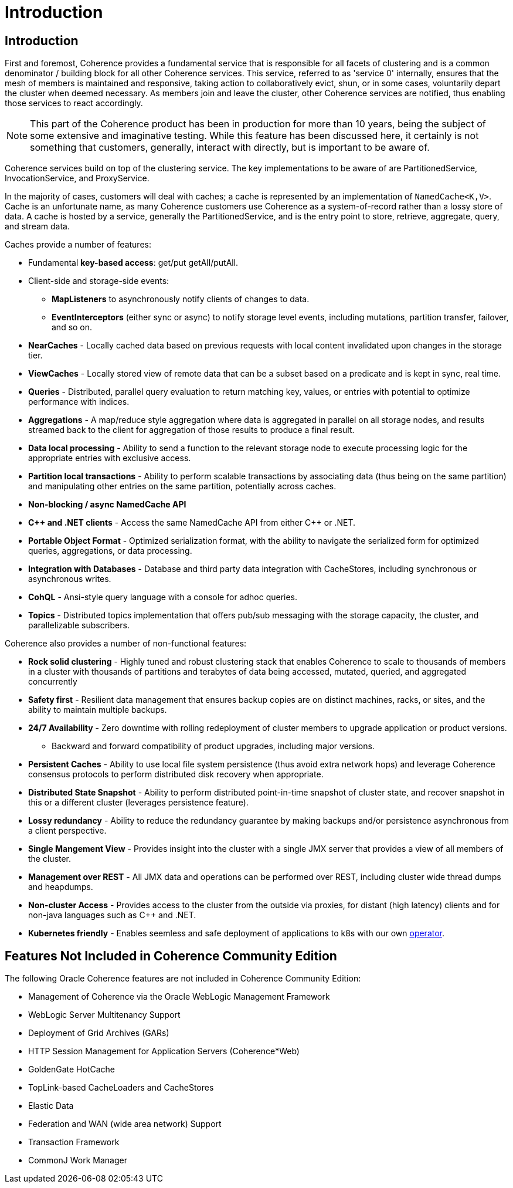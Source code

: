 ///////////////////////////////////////////////////////////////////////////////
    Copyright (c) 2000, 2020, Oracle and/or its affiliates.

    Licensed under the Universal Permissive License v 1.0 as shown at
    http://oss.oracle.com/licenses/upl.
///////////////////////////////////////////////////////////////////////////////
= Introduction

// DO NOT remove this header - it might look like a duplicate of the header above, but
// both they serve a purpose, and the docs will look wrong if it is removed.
== Introduction

First and foremost, Coherence provides a fundamental service that is responsible for all facets of clustering and is a
common denominator / building block for all other Coherence services.
This service, referred to as 'service 0' internally, ensures that the mesh of members is maintained and responsive,
taking action to collaboratively evict, shun, or in some cases, voluntarily depart the cluster when deemed necessary.
As members join and leave the cluster, other Coherence services are notified, thus enabling those services to react accordingly.

NOTE: This part of the Coherence product has been in production for more than 10 years, being the subject of some extensive and
imaginative testing.
While this feature has been discussed here, it certainly is not something that customers, generally, interact with directly, but is
important to be aware of.

Coherence services build on top of the clustering service. The key implementations to be aware of are PartitionedService, InvocationService, and ProxyService.

In the majority of cases, customers will deal with caches;
a cache is represented by an implementation of `NamedCache<K,V>`.
Cache is an unfortunate name, as many Coherence customers use Coherence as a system-of-record rather than a lossy store of data.
A cache is hosted by a service, generally the PartitionedService, and is the entry point to store, retrieve, aggregate, query, and stream data.

Caches provide a number of features:

* Fundamental *key-based access*: get/put getAll/putAll.
* Client-side and storage-side events:
 ** *MapListeners* to asynchronously notify clients of changes to data.
 ** *EventInterceptors* (either sync or async) to notify storage level events, including mutations, partition transfer, failover, and so on.
* *NearCaches* - Locally cached data based on previous requests with local content invalidated upon changes in the storage tier.
* *ViewCaches* - Locally stored view of remote data that can be a subset based on a predicate and is kept in sync, real time.
* *Queries* - Distributed, parallel query evaluation to return matching key, values, or entries with potential to optimize performance with indices.
* *Aggregations* - A map/reduce style aggregation where data is aggregated in parallel on all storage nodes, and results streamed back to the client for aggregation of those results to produce a final result.
* *Data local processing* - Ability to send a function to the relevant storage node to execute processing logic for the appropriate entries with exclusive access.
* *Partition local transactions* - Ability to perform scalable transactions by associating data (thus being on the same partition) and manipulating other entries on the same partition, potentially across caches.
* *Non-blocking / async NamedCache API*
* *C{pp} and .NET clients* - Access the same NamedCache API from either C{pp} or .NET.
* *Portable Object Format* - Optimized serialization format, with the ability to navigate the serialized form for optimized queries, aggregations, or data processing.
* *Integration with Databases* - Database and third party data integration with CacheStores, including synchronous or asynchronous writes.
* *CohQL* - Ansi-style query language with a console for adhoc queries.
* *Topics* - Distributed topics implementation that offers pub/sub messaging with the storage capacity, the cluster, and parallelizable subscribers.

Coherence also provides a number of non-functional features:

* *Rock solid clustering* - Highly tuned and robust clustering stack that enables Coherence to scale to thousands of members in a cluster with thousands of partitions and terabytes of data being accessed, mutated, queried, and aggregated concurrently
* *Safety first* - Resilient data management that ensures backup copies are on distinct machines, racks, or sites, and the ability to maintain multiple backups.
* *24/7 Availability* - Zero downtime with rolling redeployment of cluster members to upgrade application or product versions.
 ** Backward and forward compatibility of product upgrades, including major versions.
* *Persistent Caches* - Ability to use local file system persistence (thus avoid extra network hops) and leverage Coherence consensus protocols to perform distributed disk recovery when appropriate.
* *Distributed State Snapshot* - Ability to perform distributed point-in-time snapshot of cluster state, and recover snapshot in this or a different cluster (leverages persistence feature).
* *Lossy redundancy* - Ability to reduce the redundancy guarantee by making backups and/or persistence asynchronous from a client perspective.
* *Single Mangement View* - Provides insight into the cluster  with a single JMX server that provides a view of all members of the cluster.
* *Management over REST* - All JMX data and operations can be performed over REST, including cluster wide thread dumps and heapdumps.
* *Non-cluster Access* - Provides access to the cluster from the outside via proxies, for distant (high latency) clients and for non-java languages such as C{pp} and .NET.
* *Kubernetes friendly* - Enables seemless and safe deployment of applications to k8s with our own https://github.com/oracle/coherence-operator[operator].


== Features Not Included in Coherence Community Edition

The following Oracle Coherence features are not included in Coherence Community Edition:

* Management of Coherence via the Oracle WebLogic Management Framework
* WebLogic Server Multitenancy Support
* Deployment of Grid Archives (GARs)
* HTTP Session Management for Application Servers (Coherence*Web)
* GoldenGate HotCache
* TopLink-based CacheLoaders and CacheStores
* Elastic Data
* Federation and WAN (wide area network) Support
* Transaction Framework
* CommonJ Work Manager
